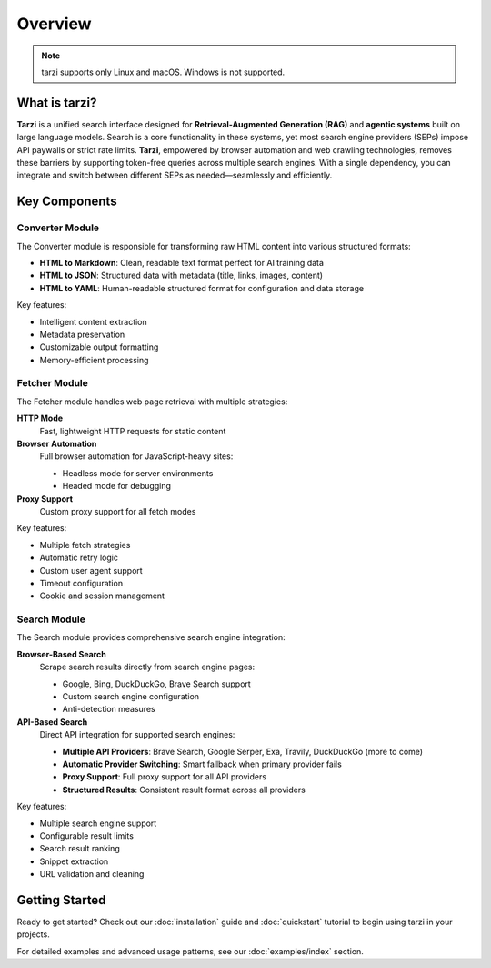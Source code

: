 Overview
========

.. note::
   tarzi supports only Linux and macOS. Windows is not supported.

What is tarzi?
--------------

**Tarzi** is a unified search interface designed for **Retrieval-Augmented Generation (RAG)** and **agentic systems** built on large language models. Search is a core functionality in these systems, yet most search engine providers (SEPs) impose API paywalls or strict rate limits. **Tarzi**, empowered by browser automation and web crawling technologies, removes these barriers by supporting token-free queries across multiple search engines. With a single dependency, you can integrate and switch between different SEPs as needed—seamlessly and efficiently.

Key Components
--------------

Converter Module
~~~~~~~~~~~~~~~~

The Converter module is responsible for transforming raw HTML content into various structured formats:

- **HTML to Markdown**: Clean, readable text format perfect for AI training data
- **HTML to JSON**: Structured data with metadata (title, links, images, content)
- **HTML to YAML**: Human-readable structured format for configuration and data storage

Key features:

- Intelligent content extraction
- Metadata preservation
- Customizable output formatting
- Memory-efficient processing

Fetcher Module
~~~~~~~~~~~~~~

The Fetcher module handles web page retrieval with multiple strategies:

**HTTP Mode**
   Fast, lightweight HTTP requests for static content

**Browser Automation**
   Full browser automation for JavaScript-heavy sites:
   
   - Headless mode for server environments
   - Headed mode for debugging

**Proxy Support**
   Custom proxy support for all fetch modes

Key features:

- Multiple fetch strategies
- Automatic retry logic
- Custom user agent support
- Timeout configuration
- Cookie and session management

Search Module
~~~~~~~~~~~~~

The Search module provides comprehensive search engine integration:

**Browser-Based Search**
   Scrape search results directly from search engine pages:
   
   - Google, Bing, DuckDuckGo, Brave Search support
   - Custom search engine configuration
   - Anti-detection measures

**API-Based Search**
   Direct API integration for supported search engines:
   
   - **Multiple API Providers**: Brave Search, Google Serper, Exa, Travily, DuckDuckGo (more to come)
   - **Automatic Provider Switching**: Smart fallback when primary provider fails
   - **Proxy Support**: Full proxy support for all API providers
   - **Structured Results**: Consistent result format across all providers

Key features:

- Multiple search engine support
- Configurable result limits
- Search result ranking
- Snippet extraction
- URL validation and cleaning

Getting Started
---------------

Ready to get started? Check out our :doc:`installation` guide and :doc:`quickstart` tutorial 
to begin using tarzi in your projects.

For detailed examples and advanced usage patterns, see our :doc:`examples/index` section. 